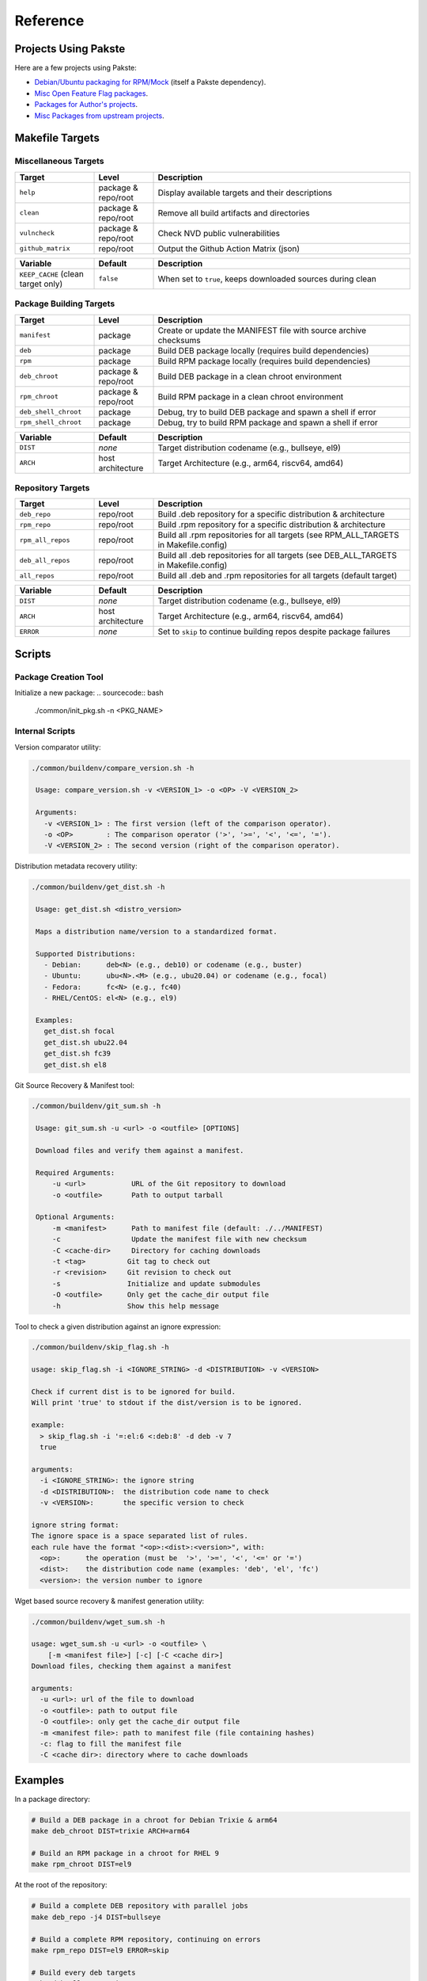 Reference
=========

Projects Using Pakste
---------------------

Here are a few projects using Pakste:

* `Debian/Ubuntu packaging for RPM/Mock <https://github.com/kakwa/debian-rpm-build-tools>`_ (itself a Pakste dependency).
* `Misc Open Feature Flag packages <https://github.com/funwithfeatureflags/fffpkg>`_.
* `Packages for Author's projects <https://github.com/kakwa/kakwalab-pkg>`_.
* `Misc Packages from upstream projects <https://github.com/kakwa/misc-pkg>`_.

Makefile Targets
----------------

Miscellaneous Targets
~~~~~~~~~~~~~~~~~~~~~

.. list-table::
   :header-rows: 1
   :widths: 20 15 65

   * - Target
     - Level
     - Description
   * - ``help``
     - package & repo/root
     - Display available targets and their descriptions
   * - ``clean``
     - package & repo/root
     - Remove all build artifacts and directories
   * - ``vulncheck``
     - package & repo/root
     - Check NVD public vulnerabilities
   * - ``github_matrix``
     - repo/root
     - Output the Github Action Matrix (json)

.. list-table::
   :header-rows: 1
   :widths: 20 15 65

   * - Variable
     - Default
     - Description
   * - ``KEEP_CACHE`` (clean target only)
     - ``false``
     - When set to ``true``, keeps downloaded sources during clean

Package Building Targets
~~~~~~~~~~~~~~~~~~~~~~~~

.. list-table::
   :header-rows: 1
   :widths: 20 15 65

   * - Target
     - Level
     - Description
   * - ``manifest``
     - package
     - Create or update the MANIFEST file with source archive checksums
   * - ``deb``
     - package
     - Build DEB package locally (requires build dependencies)
   * - ``rpm``
     - package
     - Build RPM package locally (requires build dependencies)
   * - ``deb_chroot``
     - package & repo/root
     - Build DEB package in a clean chroot environment
   * - ``rpm_chroot``
     - package & repo/root
     - Build RPM package in a clean chroot environment
   * - ``deb_shell_chroot``
     - package
     - Debug, try to build DEB package and spawn a shell if error
   * - ``rpm_shell_chroot``
     - package
     - Debug, try to build RPM package and spawn a shell if error


.. list-table::
   :header-rows: 1
   :widths: 20 15 65

   * - Variable
     - Default
     - Description
   * - ``DIST``
     - *none*
     - Target distribution codename (e.g., bullseye, el9)
   * - ``ARCH``
     - host architecture
     - Target Architecture (e.g., arm64, riscv64, amd64)

Repository Targets
~~~~~~~~~~~~~~~~~~

.. list-table::
   :header-rows: 1
   :widths: 20 15 65

   * - Target
     - Level
     - Description
   * - ``deb_repo``
     - repo/root
     - Build .deb repository for a specific distribution & architecture
   * - ``rpm_repo``
     - repo/root
     - Build .rpm repository for a specific distribution & architecture
   * - ``rpm_all_repos``
     - repo/root
     - Build all .rpm repositories for all targets (see RPM_ALL_TARGETS in Makefile.config)
   * - ``deb_all_repos``
     - repo/root
     - Build all .deb repositories for all targets (see DEB_ALL_TARGETS in Makefile.config)
   * - ``all_repos``
     - repo/root
     - Build all .deb and .rpm repositories for all targets (default target)


.. list-table::
   :header-rows: 1
   :widths: 20 15 65

   * - Variable
     - Default
     - Description
   * - ``DIST``
     - *none*
     - Target distribution codename (e.g., bullseye, el9)
   * - ``ARCH``
     - host architecture
     - Target Architecture (e.g., arm64, riscv64, amd64)
   * - ``ERROR``
     - *none*
     - Set to ``skip`` to continue building repos despite package failures

Scripts
-------

Package Creation Tool
~~~~~~~~~~~~~~~~~~~~~

Initialize a new package:
.. sourcecode:: bash

    ./common/init_pkg.sh -n <PKG_NAME>

Internal Scripts
~~~~~~~~~~~~~~~~

Version comparator utility:

.. sourcecode:: bash

   ./common/buildenv/compare_version.sh -h

    Usage: compare_version.sh -v <VERSION_1> -o <OP> -V <VERSION_2>
    
    Arguments:
      -v <VERSION_1> : The first version (left of the comparison operator).
      -o <OP>        : The comparison operator ('>', '>=', '<', '<=', '=').
      -V <VERSION_2> : The second version (right of the comparison operator).

Distribution metadata recovery utility:

.. sourcecode:: bash

   ./common/buildenv/get_dist.sh -h

    Usage: get_dist.sh <distro_version>
    
    Maps a distribution name/version to a standardized format.
    
    Supported Distributions:
      - Debian:      deb<N> (e.g., deb10) or codename (e.g., buster)
      - Ubuntu:      ubu<N>.<M> (e.g., ubu20.04) or codename (e.g., focal)
      - Fedora:      fc<N> (e.g., fc40)
      - RHEL/CentOS: el<N> (e.g., el9)
    
    Examples:
      get_dist.sh focal
      get_dist.sh ubu22.04
      get_dist.sh fc39
      get_dist.sh el8

Git Source Recovery & Manifest tool:

.. sourcecode:: bash

   ./common/buildenv/git_sum.sh -h

    Usage: git_sum.sh -u <url> -o <outfile> [OPTIONS]
    
    Download files and verify them against a manifest.
    
    Required Arguments:
        -u <url>           URL of the Git repository to download
        -o <outfile>       Path to output tarball
    
    Optional Arguments:
        -m <manifest>      Path to manifest file (default: ./../MANIFEST)
        -c                 Update the manifest file with new checksum
        -C <cache-dir>     Directory for caching downloads
        -t <tag>          Git tag to check out
        -r <revision>     Git revision to check out
        -s                Initialize and update submodules
        -O <outfile>      Only get the cache_dir output file
        -h                Show this help message

Tool to check a given distribution against an ignore expression:

.. sourcecode:: bash

    ./common/buildenv/skip_flag.sh -h

    usage: skip_flag.sh -i <IGNORE_STRING> -d <DISTRIBUTION> -v <VERSION>

    Check if current dist is to be ignored for build.
    Will print 'true' to stdout if the dist/version is to be ignored.
    
    example:
      > skip_flag.sh -i '=:el:6 <:deb:8' -d deb -v 7
      true
    
    arguments:
      -i <IGNORE_STRING>: the ignore string
      -d <DISTRIBUTION>:  the distribution code name to check
      -v <VERSION>:       the specific version to check
    
    ignore string format:
    The ignore space is a space separated list of rules.
    each rule have the format "<op>:<dist>:<version>", with:
      <op>:      the operation (must be  '>', '>=', '<', '<=' or '=')
      <dist>:    the distribution code name (examples: 'deb', 'el', 'fc')
      <version>: the version number to ignore


Wget based source recovery & manifest generation utility:

.. sourcecode:: bash

    ./common/buildenv/wget_sum.sh -h

    usage: wget_sum.sh -u <url> -o <outfile> \
        [-m <manifest file>] [-c] [-C <cache dir>]
    Download files, checking them against a manifest
    
    arguments:
      -u <url>: url of the file to download
      -o <outfile>: path to output file
      -O <outfile>: only get the cache_dir output file
      -m <manifest file>: path to manifest file (file containing hashes)
      -c: flag to fill the manifest file
      -C <cache dir>: directory where to cache downloads

Examples
--------

In a package directory:

.. sourcecode:: bash

    # Build a DEB package in a chroot for Debian Trixie & arm64
    make deb_chroot DIST=trixie ARCH=arm64

    # Build an RPM package in a chroot for RHEL 9
    make rpm_chroot DIST=el9

At the root of the repository:

.. sourcecode:: bash

    # Build a complete DEB repository with parallel jobs
    make deb_repo -j4 DIST=bullseye

    # Build a complete RPM repository, continuing on errors
    make rpm_repo DIST=el9 ERROR=skip

    # Build every deb targets
    make deb_all_repos -j4

    # Build every rpm targets
    make rpm_all_repos -j4

    # Build everything
    make -j4

    # Clean but keep downloaded sources
    make clean KEEP_CACHE=true
